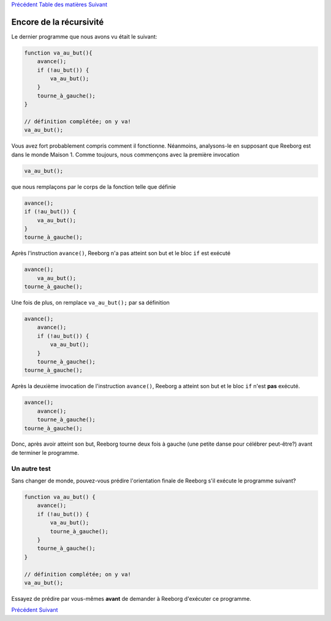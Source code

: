 `Précédent <Javascript:void(0);>`__ `Table des
matières <Javascript:void(0);>`__ `Suivant <Javascript:void(0);>`__

Encore de la récursivité
========================

Le dernier programme que nous avons vu était le suivant:

.. code:: jscode

    function va_au_but(){
        avance();
        if (!au_but()) {
            va_au_but();
        }
        tourne_à_gauche();
    }

    // définition complétée; on y va!
    va_au_but();

Vous avez fort probablement compris comment il fonctionne. Néanmoins,
analysons-le en supposant que Reeborg est dans le monde Maison 1. Comme
toujours, nous commençons avec la première invocation

.. code:: jscode

    va_au_but();

que nous remplaçons par le corps de la fonction telle que définie

.. code:: jscode

    avance();
    if (!au_but()) {
        va_au_but();
    }
    tourne_à_gauche();

Après l'instruction ``avance()``, Reeborg n'a pas atteint son but et le
bloc ``if`` est exécuté

.. code:: jscode

    avance();
        va_au_but();
    tourne_à_gauche();

Une fois de plus, on remplace ``va_au_but();`` par sa définition

.. code:: jscode

    avance();
        avance();
        if (!au_but()) {
            va_au_but();
        }
        tourne_à_gauche();
    tourne_à_gauche();

Après la deuxième invocation de l'instruction ``avance()``, Reeborg a
atteint son but et le bloc ``if`` n'est **pas** exécuté.

.. code:: jscode

    avance();
        avance();
        tourne_à_gauche();
    tourne_à_gauche();

Donc, après avoir atteint son but, Reeborg tourne deux fois à gauche
(une petite danse pour célébrer peut-être?) avant de terminer le
programme.

Un autre test
-------------

Sans changer de monde, pouvez-vous prédire l'orientation finale de
Reeborg s'il exécute le programme suivant?

.. code:: jscode

    function va_au_but() {
        avance();
        if (!au_but()) {
            va_au_but();
            tourne_à_gauche();
        }
        tourne_à_gauche();
    }

    // définition complétée; on y va!
    va_au_but();

Essayez de prédire par vous-mêmes **avant** de demander à Reeborg
d'exécuter ce programme.

`Précédent <Javascript:void(0);>`__ `Suivant <Javascript:void(0);>`__
